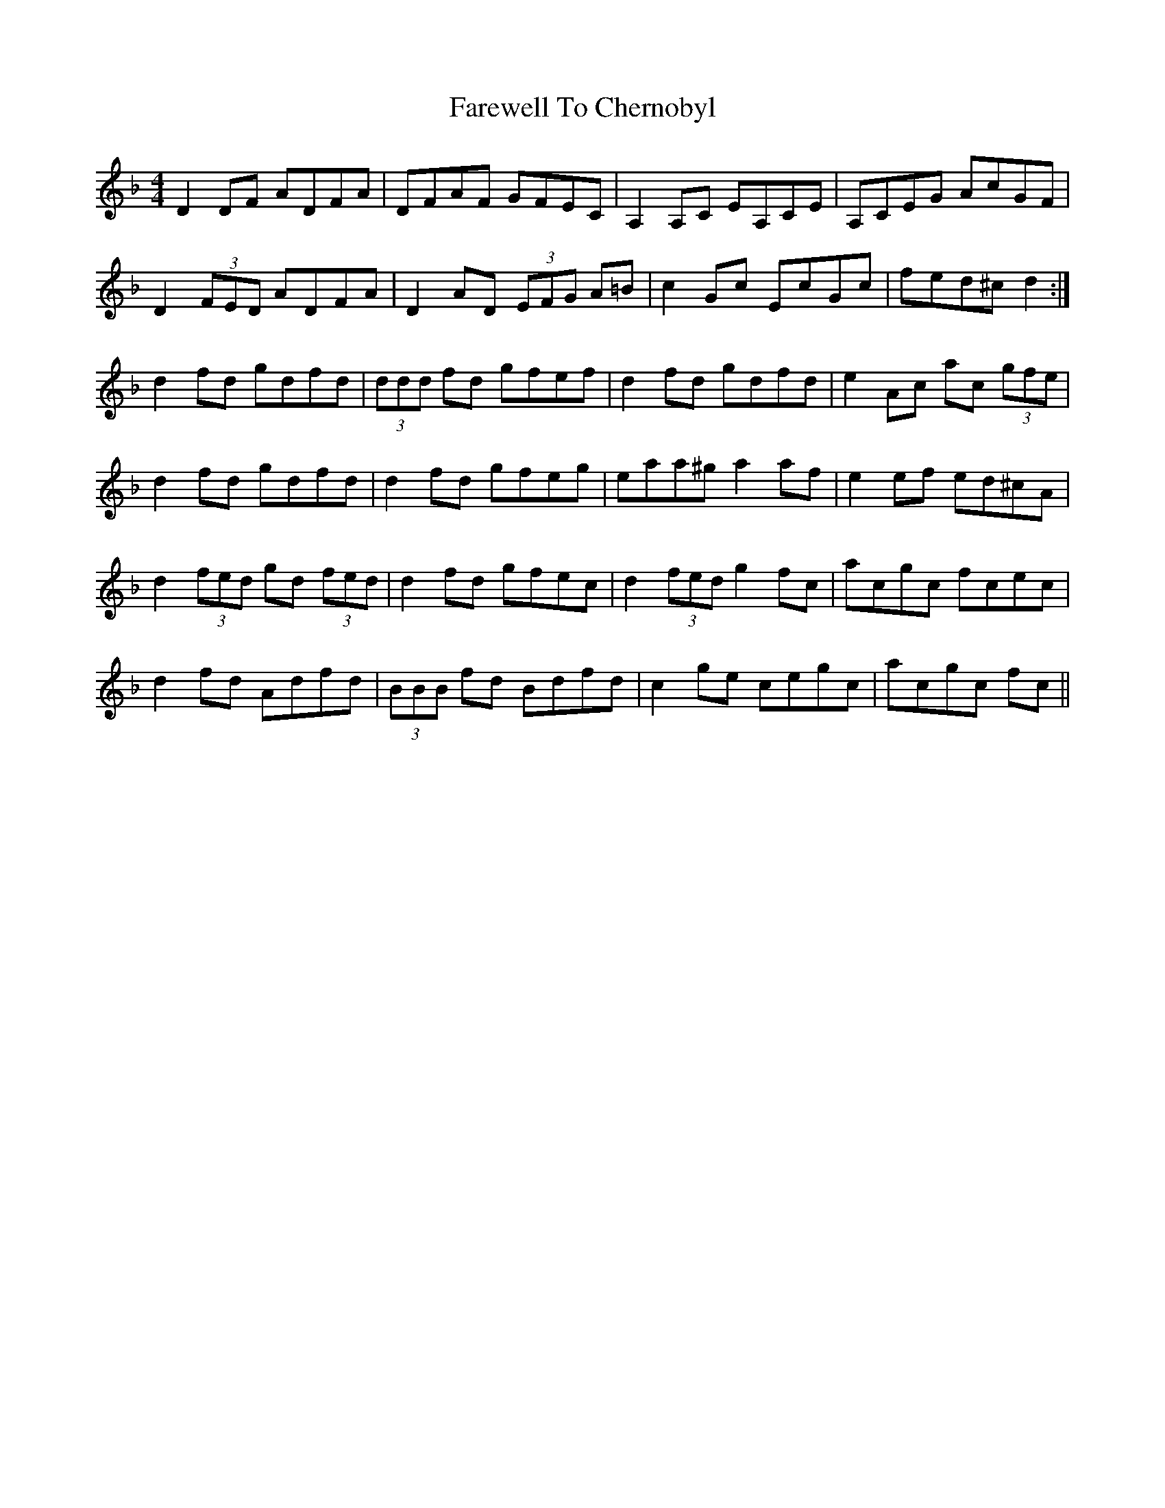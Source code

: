 X: 12457
T: Farewell To Chernobyl
R: reel
M: 4/4
K: Dminor
D2 DF ADFA|DFAF GFEC|A,2 A,C EA,CE|A,CEG AcGF|
D2 (3FED ADFA|D2 AD (3EFG A=B|c2 Gc EcGc|fed^c d2:|
d2 fd gdfd|(3ddd fd gfef|d2 fd gdfd|e2 Ac ac (3gfe|
d2 fd gdfd|d2 fd gfeg|eaa^g a2 af|e2 ef ed^cA|
d2 (3fed gd (3fed|d2 fd gfec|d2 (3fed g2 fc|acgc fcec|
d2 fd Adfd|(3BBB fd Bdfd|c2 ge cegc|acgc fc||


